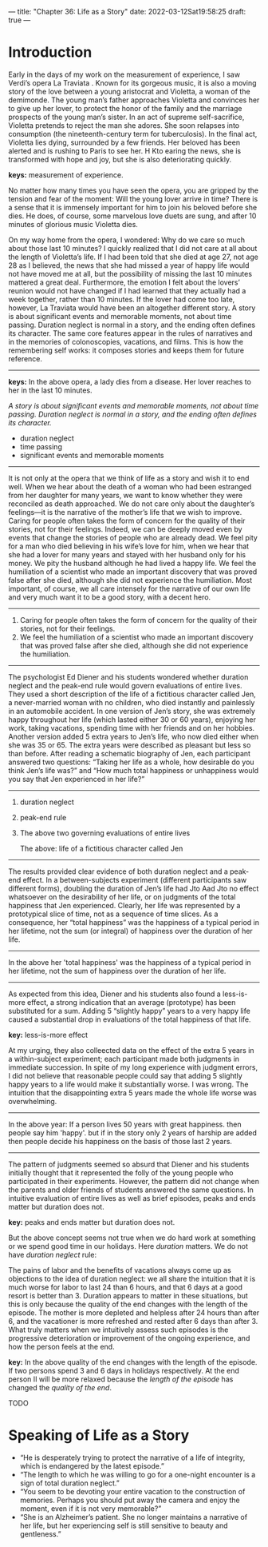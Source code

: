 ---
title: "Chapter 36: Life as a Story"
date: 2022-03-12Sat19:58:25
draft: true
---

* Introduction

Early in the days of my work on the measurement of experience, I saw Verdi’s opera La Traviata . Known for its gorgeous music, it is also a moving story of the love between a young aristocrat and Violetta, a woman of the demimonde. The young man’s father approaches Violetta and convinces her to give up her lover, to protect the honor of the family and the marriage prospects of the young man’s sister. In an act of supreme self-sacrifice, Violetta pretends to reject the man she adores. She soon relapses into consumption (the nineteenth-century term for tuberculosis). In the final act, Violetta lies dying, surrounded by a few friends. Her beloved has been alerted and is rushing to Paris to see her. H Kto earing the news, she is transformed with hope and joy, but she is also deteriorating quickly.

*keys:* measurement of experience.

No matter how many times you have seen the opera, you are gripped by the tension and fear of the moment: Will the young lover arrive in time? There is a sense that it is immensely important for him to join his beloved before she dies. He does, of course, some marvelous love duets are sung, and after 10 minutes of glorious music Violetta dies.

On my way home from the opera, I wondered: Why do we care so much about those last 10 minutes? I quickly realized that I did not care at all about the length of Violetta’s life. If I had been told that she died at age 27, not age 28 as I believed, the news that she had missed a year of happy life would not have moved me at all, but the possibility of missing the last 10 minutes mattered a great deal. Furthermore, the emotion I felt about the lovers’ reunion would not have changed if I had learned that they actually had a week together, rather than 10 minutes. If the lover had come too late, however, La Traviata would have been an altogether different story. A story is about significant events and memorable moments, not about time passing. Duration neglect is normal in a story, and the ending often defines its character. The same core features appear in the rules of narratives and in the memories of colonoscopies, vacations, and films. This is how the remembering self works: it composes stories and keeps them for future reference.

-------
*keys:* In the above opera, a lady dies from a disease. Her lover reaches to her in the last 10 minutes.

/A story is about significant events and memorable moments, not about time passing. Duration neglect is normal in a story, and the ending often defines its character./

- duration neglect
- time passing
- significant events and memorable moments
-------

It is not only at the opera that we think of life as a story and wish it to end well. When we hear about the death of a woman who had been estranged from her daughter for many years, we want to know whether they were reconciled as death approached. We do not care only about the daughter’s feelings—it is the narrative of the mother’s life that we wish to improve. Caring for people often takes the form of concern for the quality of their stories, not for their feelings. Indeed, we can be deeply moved even by events that change the stories of people who are already dead. We feel pity for a man who died believing in his wife’s love for him, when we hear that she had a lover for many years and stayed with her husband only for his money. We pity the husband although he had lived a happy life. We feel the humiliation of a scientist who made an important discovery that was proved false after she died, although she did not experience the humiliation. Most important, of course, we all care intensely for the narrative of our own life and very much want it to be a good story, with a decent hero.

------
1. Caring for people often takes the form of concern for the quality of their stories, not for their feelings.
2. We feel the humiliation of a scientist who made an important discovery that was proved false after she died, although she did not experience the humiliation. 
-----   

The psychologist Ed Diener and his students wondered whether duration neglect and the peak-end rule would govern evaluations of entire lives. They used a short description of the life of a fictitious character called Jen, a never-married woman with no children, who died instantly and painlessly in an automobile accident. In one version of Jen’s story, she was extremely happy throughout her life (which lasted either 30 or 60 years), enjoying her work, taking vacations, spending time with her friends and on her hobbies. Another version added 5 extra years to Jen’s life, who now died either when she was 35 or 65. The extra years were described as pleasant but less so than before. After reading a schematic biography of Jen, each participant answered two questions: “Taking her life as a whole, how desirable do you think Jen’s life was?” and “How much total happiness or unhappiness would you say that Jen experienced in her life?”

-----
1. duration neglect
2. peak-end rule
3. The above two governing evaluations of entire lives

   The above:  life of a fictitious character called Jen
------   

The results provided clear evidence of both duration neglect and a peak-end effect. In a between-subjects experiment (different participants saw different forms), doubling the duration of Jen’s life had Jto Aad Jto no effect whatsoever on the desirability of her life, or on judgments of the total happiness that Jen experienced. Clearly, her life was represented by a prototypical slice of time, not as a sequence of time slices. As a consequence, her “total happiness” was the happiness of a typical period in her lifetime, not the sum (or integral) of happiness over the duration of her life.

------

In the above her 'total happiness' was the happiness of a typical period in her lifetime, not the sum of happiness over the duration of her life.

------

As expected from this idea, Diener and his students also found a less-is-more effect, a strong indication that an average (prototype) has been substituted for a sum. Adding 5 “slightly happy” years to a very happy life caused a substantial drop in evaluations of the total happiness of that life.

*key:* less-is-more effect

At my urging, they also colleected data on the effect of the extra 5 years in a within-subject experiment; each participant made both judgments in immediate succession. In spite of my long experience with judgment errors, I did not believe that reasonable people could say that adding 5 slightly happy years to a life would make it substantially worse. I was wrong. The intuition that the disappointing extra 5 years made the whole life worse was overwhelming.

-------

In the above year: If a person lives 50 years with great happiness. then people say him 'happy'. but if in the story only 2 years of harship are added then people decide his happiness on the basis of those last 2 years.

--------

The pattern of judgments seemed so absurd that Diener and his students initially thought that it represented the folly of the young people
who participated in their experiments. However, the pattern did not change
when the parents and older friends of students answered the same
questions. In intuitive evaluation of entire lives as well as brief episodes,
peaks and ends matter but duration does not.

*key:* peaks and ends matter but duration does not.

But the above concept seems not true when we do hard work at something or we spend good time in our holidays. Here /duration/ matters. We do not have /duration neglect/ rule:

The pains of labor and the benefits of vacations always come up as
objections to the idea of duration neglect: we all share the intuition that it is
much worse for labor to last 24 than 6 hours, and that 6 days at a good
resort is better than 3. Duration appears to matter in these situations, but
this is only because the quality of the end changes with the length of the
episode. The mother is more depleted and helpless after 24 hours than
after 6, and the vacationer is more refreshed and rested after 6 days than
after 3. What truly matters when we intuitively assess such episodes is the
progressive deterioration or improvement of the ongoing experience, and
how the person feels at the end.

*key:* In the above quality of the end changes with the length of the episode. If two persons spend 3 and 6 days in holidays respectively. At the end person II will be more relaxed because the /length of the episode/ has changed the /quality of the end/.

TODO

* Speaking of Life as a Story
- “He is desperately trying to protect the narrative of a life of integrity, which is endangered by the latest episode.”
- “The length to which he was willing to go for a one-night encounter is a sign of total duration neglect.”
- “You seem to be devoting your entire vacation to the construction of memories. Perhaps you should put away the camera and enjoy the moment, even if it is not very memorable?”
- “She is an Alzheimer’s patient. She no longer maintains a narrative of her life, but her experiencing self is still sensitive to beauty and gentleness.”
